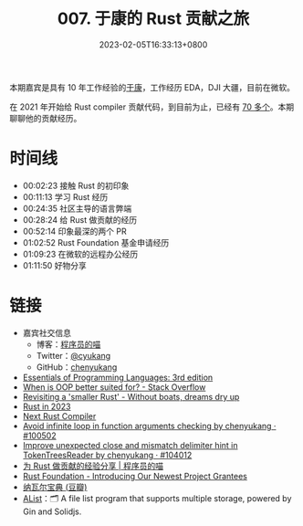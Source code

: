 #+TITLE: 007. 于康的 Rust 贡献之旅
#+DATE: 2023-02-05T16:33:13+0800
#+LASTMOD: 2023-02-05T17:00:23+0800
#+PODCAST_MP3: https://aod.cos.tx.xmcdn.com/storages/8c5d-audiofreehighqps/34/E1/GKwRIJIHtTGXAi-ywgH0YZhZ.m4a
#+PODCAST_DURATION: 01:15:31
#+PODCAST_LENGTH: 36680386
#+PODCAST_IMAGE_SRC: guests/yukang.webp

本期嘉宾是具有 10 年工作经验的[[https://catcoding.me][于康]]，工作经历 EDA，DJI 大疆，目前在微软。

在 2021 年开始给 Rust compiler 贡献代码，到目前为止，已经有 [[https://github.com/rust-lang/rust/pulls?q=is%3Apr+author%3Achenyukang+is%3Aclosed][70 多个]]。本期聊聊他的贡献经历。

* 时间线
- 00:02:23 接触 Rust 的初印象
- 00:11:13 学习 Rust 经历
- 00:24:35 社区主导的语言弊端
- 00:28:24 给 Rust 做贡献的经历
- 00:52:14 印象最深的两个 PR
- 01:02:52 Rust Foundation 基金申请经历
- 01:09:23 在微软的远程办公经历
- 01:11:50 好物分享

* 链接
- 嘉宾社交信息
  - 博客：[[https://catcoding.me/][程序员的喵]]
  - Twitter：[[https://twitter.com/cyukang][@cyukang]]
  - GitHub：[[https://github.com/chenyukang][chenyukang]]
- [[https://eopl3.com/][Essentials of Programming Languages: 3rd edition]]
- [[https://stackoverflow.com/questions/6703/when-is-oop-better-suited-for][When is OOP better suited for? - Stack Overflow]]
- [[https://without.boats/blog/revisiting-a-smaller-rust/][Revisiting a 'smaller Rust' - Without boats, dreams dry up]]
- [[https://www.ncameron.org/blog/rust-in-2023/][Rust in 2023]]
- [[https://matklad.github.io/2023/01/25/next-rust-compiler.html][Next Rust Compiler]]
- [[https://github.com/rust-lang/rust/pull/100502][Avoid infinite loop in function arguments checking by chenyukang · #100502]]
- [[https://github.com/rust-lang/rust/pull/104012][Improve unexpected close and mismatch delimiter hint in TokenTreesReader by chenyukang · #104012]]
- [[https://catcoding.me/p/how-to-contribute-to-rust/][为 Rust 做贡献的经验分享 | 程序员的喵]]
- [[https://foundation.rust-lang.org/news/community-grants-program-awards-announcement-introducing-our-latest-project-grantees/][Rust Foundation - Introducing Our Newest Project Grantees]]
- [[https://book.douban.com/subject/35876121/][纳瓦尔宝典 (豆瓣)]]
- [[https://github.com/alist-org/alist][AList]]：🗂️ A file list program that supports multiple storage, powered by Gin and Solidjs.
